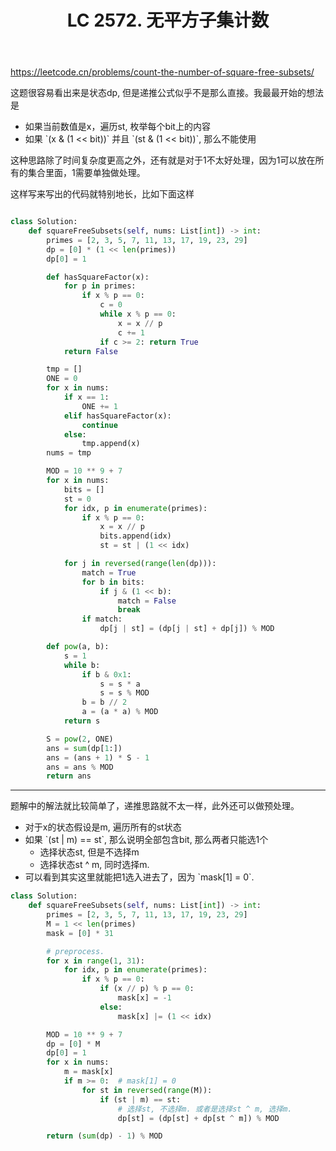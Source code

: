 #+title: LC 2572. 无平方子集计数

https://leetcode.cn/problems/count-the-number-of-square-free-subsets/

这题很容易看出来是状态dp, 但是递推公式似乎不是那么直接。我最最开始的想法是
- 如果当前数值是x，遍历st, 枚举每个bit上的内容
- 如果 `(x & (1 << bit))` 并且 `(st & (1 << bit))`, 那么不能使用

这种思路除了时间复杂度更高之外，还有就是对于1不太好处理，因为1可以放在所有的集合里面，1需要单独做处理。

这样写来写出的代码就特别地长，比如下面这样

#+BEGIN_SRC python

class Solution:
    def squareFreeSubsets(self, nums: List[int]) -> int:
        primes = [2, 3, 5, 7, 11, 13, 17, 19, 23, 29]
        dp = [0] * (1 << len(primes))
        dp[0] = 1

        def hasSquareFactor(x):
            for p in primes:
                if x % p == 0:
                    c = 0
                    while x % p == 0:
                        x = x // p
                        c += 1
                    if c >= 2: return True
            return False

        tmp = []
        ONE = 0
        for x in nums:
            if x == 1:
                ONE += 1
            elif hasSquareFactor(x):
                continue
            else:
                tmp.append(x)
        nums = tmp

        MOD = 10 ** 9 + 7
        for x in nums:
            bits = []
            st = 0
            for idx, p in enumerate(primes):
                if x % p == 0:
                    x = x // p
                    bits.append(idx)
                    st = st | (1 << idx)

            for j in reversed(range(len(dp))):
                match = True
                for b in bits:
                    if j & (1 << b):
                        match = False
                        break
                if match:
                    dp[j | st] = (dp[j | st] + dp[j]) % MOD

        def pow(a, b):
            s = 1
            while b:
                if b & 0x1:
                    s = s * a
                    s = s % MOD
                b = b // 2
                a = (a * a) % MOD
            return s

        S = pow(2, ONE)
        ans = sum(dp[1:])
        ans = (ans + 1) * S - 1
        ans = ans % MOD
        return ans

#+END_SRC


----------

题解中的解法就比较简单了，递推思路就不太一样，此外还可以做预处理。
- 对于x的状态假设是m, 遍历所有的st状态
- 如果 `(st | m) == st`, 那么说明全部包含bit, 那么两者只能选1个
   - 选择状态st, 但是不选择m
   - 选择状态st ^ m, 同时选择m.
- 可以看到其实这里就能把1选入进去了，因为 `mask[1] = 0`.

#+BEGIN_SRC python
class Solution:
    def squareFreeSubsets(self, nums: List[int]) -> int:
        primes = [2, 3, 5, 7, 11, 13, 17, 19, 23, 29]
        M = 1 << len(primes)
        mask = [0] * 31

        # preprocess.
        for x in range(1, 31):
            for idx, p in enumerate(primes):
                if x % p == 0:
                    if (x // p) % p == 0:
                        mask[x] = -1
                    else:
                        mask[x] |= (1 << idx)

        MOD = 10 ** 9 + 7
        dp = [0] * M
        dp[0] = 1
        for x in nums:
            m = mask[x]
            if m >= 0:  # mask[1] = 0
                for st in reversed(range(M)):
                    if (st | m) == st:
                        # 选择st, 不选择m. 或者是选择st ^ m, 选择m.
                        dp[st] = (dp[st] + dp[st ^ m]) % MOD

        return (sum(dp) - 1) % MOD
#+END_SRC